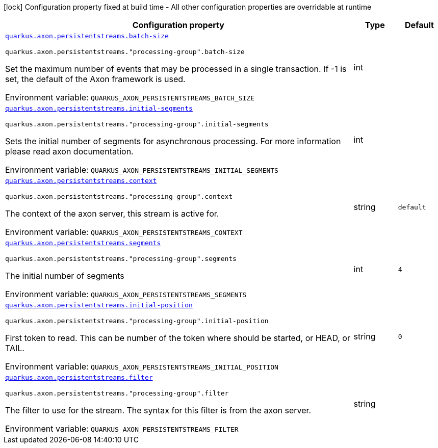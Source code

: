 [.configuration-legend]
icon:lock[title=Fixed at build time] Configuration property fixed at build time - All other configuration properties are overridable at runtime
[.configuration-reference.searchable, cols="80,.^10,.^10"]
|===

h|[.header-title]##Configuration property##
h|Type
h|Default

a| [[quarkus-axon-persistent-stream-eventprocessor_quarkus-axon-persistentstreams-batch-size]] [.property-path]##link:#quarkus-axon-persistent-stream-eventprocessor_quarkus-axon-persistentstreams-batch-size[`quarkus.axon.persistentstreams.batch-size`]##
ifdef::add-copy-button-to-config-props[]
config_property_copy_button:+++quarkus.axon.persistentstreams.batch-size+++[]
endif::add-copy-button-to-config-props[]


`quarkus.axon.persistentstreams."processing-group".batch-size`
ifdef::add-copy-button-to-config-props[]
config_property_copy_button:+++quarkus.axon.persistentstreams."processing-group".batch-size+++[]
endif::add-copy-button-to-config-props[]

[.description]
--
Set the maximum number of events that may be processed in a single transaction. If -1 is set, the default of the Axon framework is used.


ifdef::add-copy-button-to-env-var[]
Environment variable: env_var_with_copy_button:+++QUARKUS_AXON_PERSISTENTSTREAMS_BATCH_SIZE+++[]
endif::add-copy-button-to-env-var[]
ifndef::add-copy-button-to-env-var[]
Environment variable: `+++QUARKUS_AXON_PERSISTENTSTREAMS_BATCH_SIZE+++`
endif::add-copy-button-to-env-var[]
--
|int
|

a| [[quarkus-axon-persistent-stream-eventprocessor_quarkus-axon-persistentstreams-initial-segments]] [.property-path]##link:#quarkus-axon-persistent-stream-eventprocessor_quarkus-axon-persistentstreams-initial-segments[`quarkus.axon.persistentstreams.initial-segments`]##
ifdef::add-copy-button-to-config-props[]
config_property_copy_button:+++quarkus.axon.persistentstreams.initial-segments+++[]
endif::add-copy-button-to-config-props[]


`quarkus.axon.persistentstreams."processing-group".initial-segments`
ifdef::add-copy-button-to-config-props[]
config_property_copy_button:+++quarkus.axon.persistentstreams."processing-group".initial-segments+++[]
endif::add-copy-button-to-config-props[]

[.description]
--
Sets the initial number of segments for asynchronous processing. For more information please read axon documentation.


ifdef::add-copy-button-to-env-var[]
Environment variable: env_var_with_copy_button:+++QUARKUS_AXON_PERSISTENTSTREAMS_INITIAL_SEGMENTS+++[]
endif::add-copy-button-to-env-var[]
ifndef::add-copy-button-to-env-var[]
Environment variable: `+++QUARKUS_AXON_PERSISTENTSTREAMS_INITIAL_SEGMENTS+++`
endif::add-copy-button-to-env-var[]
--
|int
|

a| [[quarkus-axon-persistent-stream-eventprocessor_quarkus-axon-persistentstreams-context]] [.property-path]##link:#quarkus-axon-persistent-stream-eventprocessor_quarkus-axon-persistentstreams-context[`quarkus.axon.persistentstreams.context`]##
ifdef::add-copy-button-to-config-props[]
config_property_copy_button:+++quarkus.axon.persistentstreams.context+++[]
endif::add-copy-button-to-config-props[]


`quarkus.axon.persistentstreams."processing-group".context`
ifdef::add-copy-button-to-config-props[]
config_property_copy_button:+++quarkus.axon.persistentstreams."processing-group".context+++[]
endif::add-copy-button-to-config-props[]

[.description]
--
The context of the axon server, this stream is active for.


ifdef::add-copy-button-to-env-var[]
Environment variable: env_var_with_copy_button:+++QUARKUS_AXON_PERSISTENTSTREAMS_CONTEXT+++[]
endif::add-copy-button-to-env-var[]
ifndef::add-copy-button-to-env-var[]
Environment variable: `+++QUARKUS_AXON_PERSISTENTSTREAMS_CONTEXT+++`
endif::add-copy-button-to-env-var[]
--
|string
|`+++default+++`

a| [[quarkus-axon-persistent-stream-eventprocessor_quarkus-axon-persistentstreams-segments]] [.property-path]##link:#quarkus-axon-persistent-stream-eventprocessor_quarkus-axon-persistentstreams-segments[`quarkus.axon.persistentstreams.segments`]##
ifdef::add-copy-button-to-config-props[]
config_property_copy_button:+++quarkus.axon.persistentstreams.segments+++[]
endif::add-copy-button-to-config-props[]


`quarkus.axon.persistentstreams."processing-group".segments`
ifdef::add-copy-button-to-config-props[]
config_property_copy_button:+++quarkus.axon.persistentstreams."processing-group".segments+++[]
endif::add-copy-button-to-config-props[]

[.description]
--
The initial number of segments


ifdef::add-copy-button-to-env-var[]
Environment variable: env_var_with_copy_button:+++QUARKUS_AXON_PERSISTENTSTREAMS_SEGMENTS+++[]
endif::add-copy-button-to-env-var[]
ifndef::add-copy-button-to-env-var[]
Environment variable: `+++QUARKUS_AXON_PERSISTENTSTREAMS_SEGMENTS+++`
endif::add-copy-button-to-env-var[]
--
|int
|`+++4+++`

a| [[quarkus-axon-persistent-stream-eventprocessor_quarkus-axon-persistentstreams-initial-position]] [.property-path]##link:#quarkus-axon-persistent-stream-eventprocessor_quarkus-axon-persistentstreams-initial-position[`quarkus.axon.persistentstreams.initial-position`]##
ifdef::add-copy-button-to-config-props[]
config_property_copy_button:+++quarkus.axon.persistentstreams.initial-position+++[]
endif::add-copy-button-to-config-props[]


`quarkus.axon.persistentstreams."processing-group".initial-position`
ifdef::add-copy-button-to-config-props[]
config_property_copy_button:+++quarkus.axon.persistentstreams."processing-group".initial-position+++[]
endif::add-copy-button-to-config-props[]

[.description]
--
First token to read. This can be number of the token where should be started, or HEAD, or TAIL.


ifdef::add-copy-button-to-env-var[]
Environment variable: env_var_with_copy_button:+++QUARKUS_AXON_PERSISTENTSTREAMS_INITIAL_POSITION+++[]
endif::add-copy-button-to-env-var[]
ifndef::add-copy-button-to-env-var[]
Environment variable: `+++QUARKUS_AXON_PERSISTENTSTREAMS_INITIAL_POSITION+++`
endif::add-copy-button-to-env-var[]
--
|string
|`+++0+++`

a| [[quarkus-axon-persistent-stream-eventprocessor_quarkus-axon-persistentstreams-filter]] [.property-path]##link:#quarkus-axon-persistent-stream-eventprocessor_quarkus-axon-persistentstreams-filter[`quarkus.axon.persistentstreams.filter`]##
ifdef::add-copy-button-to-config-props[]
config_property_copy_button:+++quarkus.axon.persistentstreams.filter+++[]
endif::add-copy-button-to-config-props[]


`quarkus.axon.persistentstreams."processing-group".filter`
ifdef::add-copy-button-to-config-props[]
config_property_copy_button:+++quarkus.axon.persistentstreams."processing-group".filter+++[]
endif::add-copy-button-to-config-props[]

[.description]
--
The filter to use for the stream. The syntax for this filter is from the axon server.


ifdef::add-copy-button-to-env-var[]
Environment variable: env_var_with_copy_button:+++QUARKUS_AXON_PERSISTENTSTREAMS_FILTER+++[]
endif::add-copy-button-to-env-var[]
ifndef::add-copy-button-to-env-var[]
Environment variable: `+++QUARKUS_AXON_PERSISTENTSTREAMS_FILTER+++`
endif::add-copy-button-to-env-var[]
--
|string
|

|===

